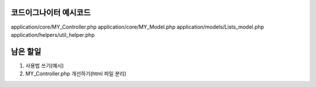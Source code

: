 ###################
코드이그나이터 예시코드
###################

application/core/MY_Controller.php
application/core/MY_Model.php
application/models/Lists_model.php
application/helpers/util_helper.php

###################
남은 할일
###################

1. 사용법 쓰기(예시)
2. MY_Controller.php 개선하기(html 파일 분리)


